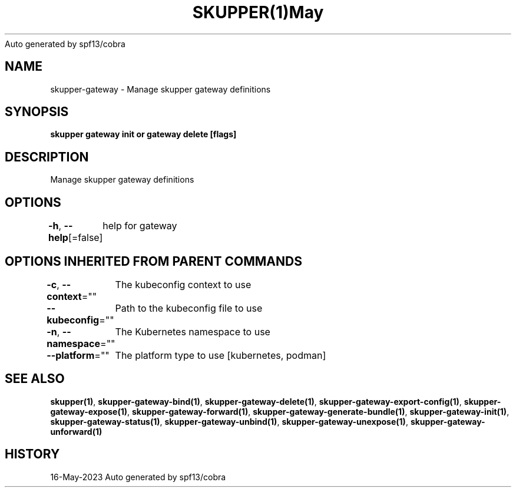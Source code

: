 .nh
.TH SKUPPER(1)May 2023
Auto generated by spf13/cobra

.SH NAME
.PP
skupper\-gateway \- Manage skupper gateway definitions


.SH SYNOPSIS
.PP
\fBskupper gateway init or gateway delete [flags]\fP


.SH DESCRIPTION
.PP
Manage skupper gateway definitions


.SH OPTIONS
.PP
\fB\-h\fP, \fB\-\-help\fP[=false]
	help for gateway


.SH OPTIONS INHERITED FROM PARENT COMMANDS
.PP
\fB\-c\fP, \fB\-\-context\fP=""
	The kubeconfig context to use

.PP
\fB\-\-kubeconfig\fP=""
	Path to the kubeconfig file to use

.PP
\fB\-n\fP, \fB\-\-namespace\fP=""
	The Kubernetes namespace to use

.PP
\fB\-\-platform\fP=""
	The platform type to use [kubernetes, podman]


.SH SEE ALSO
.PP
\fBskupper(1)\fP, \fBskupper\-gateway\-bind(1)\fP, \fBskupper\-gateway\-delete(1)\fP, \fBskupper\-gateway\-export\-config(1)\fP, \fBskupper\-gateway\-expose(1)\fP, \fBskupper\-gateway\-forward(1)\fP, \fBskupper\-gateway\-generate\-bundle(1)\fP, \fBskupper\-gateway\-init(1)\fP, \fBskupper\-gateway\-status(1)\fP, \fBskupper\-gateway\-unbind(1)\fP, \fBskupper\-gateway\-unexpose(1)\fP, \fBskupper\-gateway\-unforward(1)\fP


.SH HISTORY
.PP
16\-May\-2023 Auto generated by spf13/cobra

